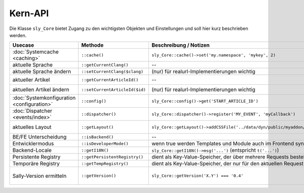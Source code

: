 Kern-API
========

Die Klasse ``sly_Core`` bietet Zugang zu den wichtigsten Objekten und
Einstellungen und soll hier kurz beschrieben werden.

+--------------------------------------------+--------------------------------+-------------------------------------------------------------------------------+-----------------------------------------------------------------------+
| Usecase                                    | Methode                        | Beschreibung / Notizen                                                        | REDAXO-Äquivalent                                                     |
+============================================+================================+===============================================================================+=======================================================================+
| :doc:`Systemcache <caching>`               | ``::cache()``                  | ``sly_Core::cache()->set('my.namespace', 'mykey', 2)``                        | --                                                                    |
+--------------------------------------------+--------------------------------+-------------------------------------------------------------------------------+-----------------------------------------------------------------------+
| aktuelle Sprache                           | ``::getCurrentClang()``        | --                                                                            | ``$REX['CUR_CLANG']``                                                 |
+--------------------------------------------+--------------------------------+-------------------------------------------------------------------------------+-----------------------------------------------------------------------+
| aktuelle Sprache ändern                    | ``::setCurrentClang($clang)``  | (nur) für realurl-Implementierungen wichtig                                   | ``$REX['CUR_CLANG'] = 1``                                             |
+--------------------------------------------+--------------------------------+-------------------------------------------------------------------------------+-----------------------------------------------------------------------+
| aktueller Artikel                          | ``::getCurrentArticleId()``    | --                                                                            | ``rex_request('article_id', 'int')``                                  |
+--------------------------------------------+--------------------------------+-------------------------------------------------------------------------------+-----------------------------------------------------------------------+
| aktuellen Artikel ändern                   | ``::setCurrentArticleId($id)`` | (nur) für realurl-Implementierungen wichtig                                   | ``$_REQUEST['article_id'] = 1``                                       |
+--------------------------------------------+--------------------------------+-------------------------------------------------------------------------------+-----------------------------------------------------------------------+
| :doc:`Systemkonfiguration <configuration>` | ``::config()``                 | ``sly_Core::config()->get('START_ARTICLE_ID')``                               | ``$REX``                                                              |
+--------------------------------------------+--------------------------------+-------------------------------------------------------------------------------+-----------------------------------------------------------------------+
| :doc:`Dispatcher <events/index>`           | ``::dispatcher()``             | ``sly_Core::dispatcher()->register('MY_EVENT', 'myCallback')``                | ``rex_extension``-Funktionen                                          |
+--------------------------------------------+--------------------------------+-------------------------------------------------------------------------------+-----------------------------------------------------------------------+
| aktuelles Layout                           | ``::getLayout()``              | ``sly_Core::getLayout()->addCSSFile('../data/dyn/public/myaddon/mycss.css')`` | in etwa ``PAGE_HEADER`` mit viel eigenem Code                         |
+--------------------------------------------+--------------------------------+-------------------------------------------------------------------------------+-----------------------------------------------------------------------+
| BE/FE Unterscheidung                       | ``::isBackend()``              | --                                                                            | ``$REX['REDAXO']``                                                    |
+--------------------------------------------+--------------------------------+-------------------------------------------------------------------------------+-----------------------------------------------------------------------+
| Entwicklermodus                            | ``::isDeveloperMode()``        | wenn true werden Templates und Module auch im Frontend synchronisiert         | ---                                                                   |
+--------------------------------------------+--------------------------------+-------------------------------------------------------------------------------+-----------------------------------------------------------------------+
| Backend-Locale                             | ``::getI18N()``                | ``sly_Core::getI18N()->msg('...')`` (entspricht ``t('...')``)                 | ``$I18N``                                                             |
+--------------------------------------------+--------------------------------+-------------------------------------------------------------------------------+-----------------------------------------------------------------------+
| Persistente Registry                       | ``::getPersistentRegistry()``  | dient als Key-Value-Speicher, der über mehrere Requests bestehen bleibt       | ---                                                                   |
+--------------------------------------------+--------------------------------+-------------------------------------------------------------------------------+-----------------------------------------------------------------------+
| Temporäre Registry                         | ``::getTempRegistry()``        | dient als Key-Value-Speicher, der nur für den aktuellen Request gültig ist    | ---                                                                   |
+--------------------------------------------+--------------------------------+-------------------------------------------------------------------------------+-----------------------------------------------------------------------+
| Sally-Version ermitteln                    | ``::getVersion()``             | ``sly_Core::getVersion('X.Y') === '0.4'``                                     | ``$REX['VERSION']``, ``$REX['SUBVERSION']``, ``$REX['MINORVERSION']`` |
+--------------------------------------------+--------------------------------+-------------------------------------------------------------------------------+-----------------------------------------------------------------------+
